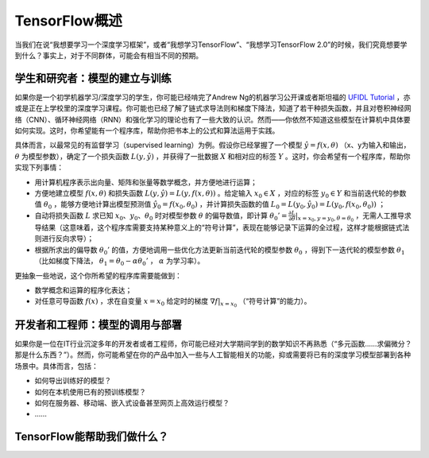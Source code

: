 TensorFlow概述
======================

当我们在说“我想要学习一个深度学习框架”，或者“我想学习TensorFlow”、“我想学习TensorFlow 2.0”的时候，我们究竟想要学到什么？事实上，对于不同群体，可能会有相当不同的预期。

学生和研究者：模型的建立与训练
^^^^^^^^^^^^^^^^^^^^^^^^^^^^^^^^^^^^^^^^^^^^

如果你是一个初学机器学习/深度学习的学生，你可能已经啃完了Andrew Ng的机器学习公开课或者斯坦福的 `UFIDL Tutorial <http://ufldl.stanford.edu/wiki/index.php/UFLDL_Tutorial>`_ ，亦或是正在上学校里的深度学习课程。你可能也已经了解了链式求导法则和梯度下降法，知道了若干种损失函数，并且对卷积神经网络（CNN）、循环神经网络（RNN）和强化学习的理论也有了一些大致的认识。然而——你依然不知道这些模型在计算机中具体要如何实现。这时，你希望能有一个程序库，帮助你把书本上的公式和算法运用于实践。

具体而言，以最常见的有监督学习（supervised learning）为例。假设你已经掌握了一个模型 :math:`\hat{y} = f(x, \theta)` （x、y为输入和输出， :math:`\theta` 为模型参数），确定了一个损失函数 :math:`L(y, \hat{y})` ，并获得了一批数据 :math:`X`  和相对应的标签 :math:`Y` 。这时，你会希望有一个程序库，帮助你实现下列事情：

- 用计算机程序表示出向量、矩阵和张量等数学概念，并方便地进行运算；
- 方便地建立模型 :math:`f(x, \theta)` 和损失函数 :math:`L(y, \hat{y}) = L(y, f(x, \theta))` 。给定输入 :math:`x_0 \in X` ，对应的标签 :math:`y_0 \in Y` 和当前迭代轮的参数值 :math:`\theta_0` ，能够方便地计算出模型预测值 :math:`\hat{y_0} = f(x_0, \theta_0)` ，并计算损失函数的值 :math:`L_0 = L(y_0, \hat{y_0}) = L(y_0, f(x_0, \theta_0))` ；
- 自动将损失函数 :math:`L` 求已知 :math:`x_0`、:math:`y_0`、:math:`\theta_0` 时对模型参数 :math:`\theta` 的偏导数值，即计算 :math:`\theta_0' = \frac{\partial L}{\partial \theta} |_{x = x_0, y = y_0, \theta = \theta_0}` ，无需人工推导求导结果（这意味着，这个程序库需要支持某种意义上的“符号计算”，表现在能够记录下运算的全过程，这样才能根据链式法则进行反向求导）；
- 根据所求出的偏导数 :math:`\theta_0'` 的值，方便地调用一些优化方法更新当前迭代轮的模型参数 :math:`\theta_0` ，得到下一迭代轮的模型参数 :math:`\theta_1` （比如梯度下降法， :math:`\theta_1 = \theta_0 - \alpha \theta_0'` ， :math:`\alpha` 为学习率）。

更抽象一些地说，这个你所希望的程序库需要能做到：

- 数学概念和运算的程序化表达；
- 对任意可导函数 :math:`f(x)` ，求在自变量 :math:`x = x_0` 给定时的梯度 :math:`\nabla f | _{x = x_0}` （“符号计算”的能力）。

开发者和工程师：模型的调用与部署
^^^^^^^^^^^^^^^^^^^^^^^^^^^^^^^^^^^^^^^^^^^^

如果你是一位在IT行业沉淀多年的开发者或者工程师，你可能已经对大学期间学到的数学知识不再熟悉（“多元函数……求偏微分？那是什么东西？”）。然而，你可能希望在你的产品中加入一些与人工智能相关的功能，抑或需要将已有的深度学习模型部署到各种场景中。具体而言，包括：

* 如何导出训练好的模型？
* 如何在本机使用已有的预训练模型？
* 如何在服务器、移动端、嵌入式设备甚至网页上高效运行模型？
* ……

TensorFlow能帮助我们做什么？
^^^^^^^^^^^^^^^^^^^^^^^^^^^^^^^^^^^^^^^^^^^^

